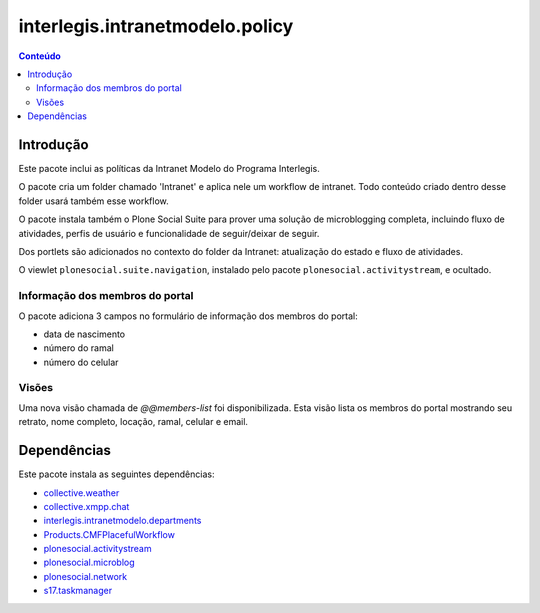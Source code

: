 ********************************
interlegis.intranetmodelo.policy
********************************

.. contents:: Conteúdo
   :depth: 2

Introdução
==========

Este pacote inclui as políticas da Intranet Modelo do Programa Interlegis.

O pacote cria um folder chamado 'Intranet' e aplica nele um workflow de
intranet. Todo conteúdo criado dentro desse folder usará também esse workflow.

O pacote instala também o Plone Social Suite para prover uma solução de
microblogging completa, incluindo fluxo de atividades, perfis de usuário e
funcionalidade de seguir/deixar de seguir.

Dos portlets são adicionados no contexto do folder da Intranet: atualização do
estado e fluxo de atividades.

O viewlet ``plonesocial.suite.navigation``, instalado pelo pacote
``plonesocial.activitystream``, e ocultado.

Informação dos membros do portal
--------------------------------

O pacote adiciona 3 campos no formulário de informação dos membros do portal:

* data de nascimento
* número do ramal
* número do celular

Visões
------

Uma nova visão chamada de `@@members-list` foi disponibilizada. Esta visão
lista os membros do portal mostrando seu retrato, nome completo, locação,
ramal, celular e email.

Dependências
============

Este pacote instala as seguintes dependências:

* `collective.weather`_
* `collective.xmpp.chat`_
* `interlegis.intranetmodelo.departments`_
* `Products.CMFPlacefulWorkflow`_
* `plonesocial.activitystream`_
* `plonesocial.microblog`_
* `plonesocial.network`_
* `s17.taskmanager`_

.. _`collective.weather`: https://pypi.python.org/pypi/collective.weather
.. _`collective.xmpp.chat`: https://pypi.python.org/pypi/collective.xmpp.chat
.. _`interlegis.intranetmodelo.departments`: https://pypi.python.org/pypi/interlegis.intranetmodelo.departments
.. _`Plone Social Suite`: https://pypi.python.org/pypi/plonesocial.suite
.. _`plonesocial.activitystream`: https://pypi.python.org/pypi/plonesocial.activitystream
.. _`plonesocial.microblog`: https://pypi.python.org/pypi/plonesocial.microblog
.. _`plonesocial.network`: https://pypi.python.org/pypi/plonesocial.network
.. _`Products.CMFPlacefulWorkflow`: https://pypi.python.org/pypi/Products.CMFPlacefulWorkflow
.. _`s17.taskmanager`: https://pypi.python.org/pypi/s17.taskmanager
